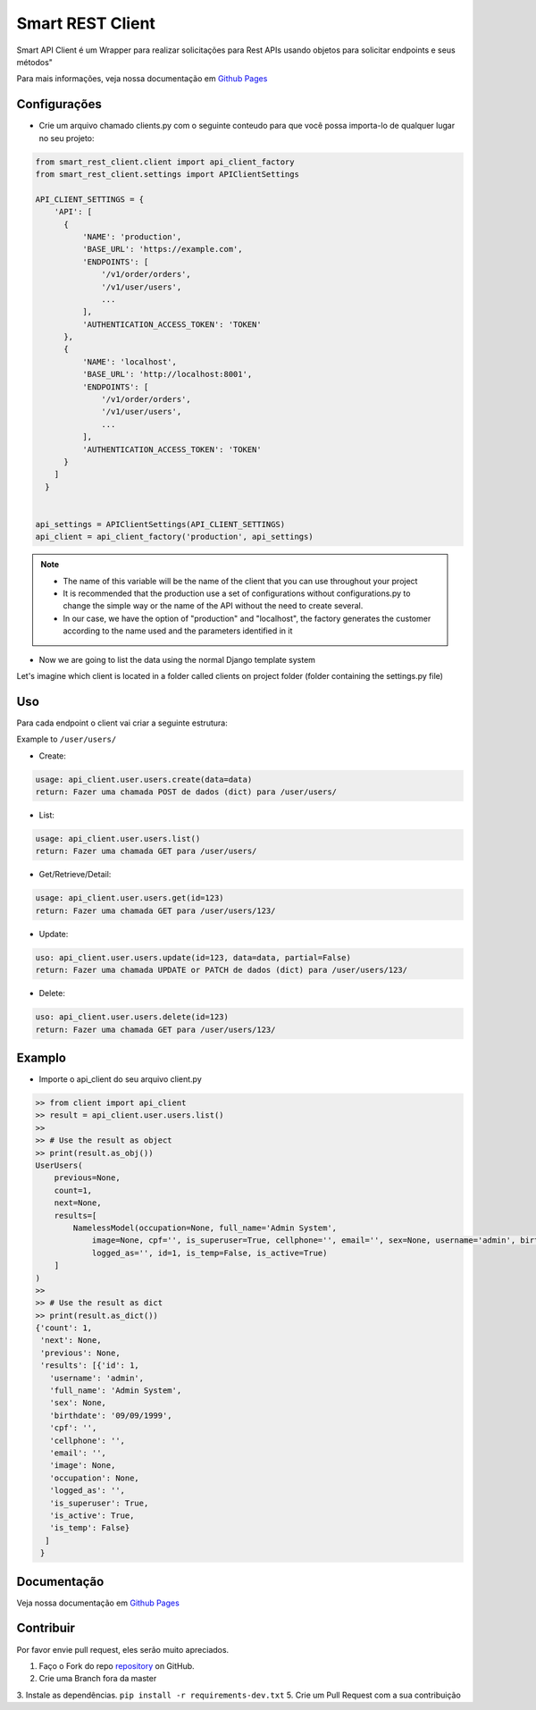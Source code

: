 =================
Smart REST Client
=================

|PyPI latest| |PyPI Version| |PyPI License| |Docs| |CicleCI Status| |Coverage| |Docs| |Open Source? Yes!|

Smart API Client é um Wrapper para realizar solicitações para Rest APIs usando objetos para solicitar endpoints e seus métodos"

Para mais informações, veja nossa documentação em `Github Pages <https://rhenter.github.io/smart-rest-client/>`_

Configurações
=============

* Crie um arquivo chamado clients.py com o seguinte conteudo para que você possa importa-lo de qualquer lugar no seu projeto:

.. code-block:: python

  from smart_rest_client.client import api_client_factory
  from smart_rest_client.settings import APIClientSettings

  API_CLIENT_SETTINGS = {
      'API': [
        {
            'NAME': 'production',
            'BASE_URL': 'https://example.com',
            'ENDPOINTS': [
                '/v1/order/orders',
                '/v1/user/users',
                ...
            ],
            'AUTHENTICATION_ACCESS_TOKEN': 'TOKEN'
        },
        {
            'NAME': 'localhost',
            'BASE_URL': 'http://localhost:8001',
            'ENDPOINTS': [
                '/v1/order/orders',
                '/v1/user/users',
                ...
            ],
            'AUTHENTICATION_ACCESS_TOKEN': 'TOKEN'
        }
      ]
    }


  api_settings = APIClientSettings(API_CLIENT_SETTINGS)
  api_client = api_client_factory('production', api_settings)


.. note::
   - The name of this variable will be the name of the client that you can use throughout your project
   - It is recommended that the production use a set of configurations without configurations.py to change the simple way or the name of the API without the need to create several.
   - In our case, we have the option of "production" and "localhost", the factory generates the customer according to the name used and the parameters identified in it


* Now we are going to list the data using the normal Django template system

Let's imagine which client is located in a folder called clients on project folder (folder containing the settings.py file)

Uso
===

Para cada endpoint o client vai criar a seguinte estrutura:

Example to ``/user/users/``

- Create:

.. code-block:: text

  usage: api_client.user.users.create(data=data)
  return: Fazer uma chamada POST de dados (dict) para /user/users/

- List:

.. code-block:: python

  usage: api_client.user.users.list()
  return: Fazer uma chamada GET para /user/users/

- Get/Retrieve/Detail:

.. code-block:: python

  usage: api_client.user.users.get(id=123)
  return: Fazer uma chamada GET para /user/users/123/

- Update:

.. code-block:: python

  uso: api_client.user.users.update(id=123, data=data, partial=False)
  return: Fazer uma chamada UPDATE or PATCH de dados (dict) para /user/users/123/

- Delete:

.. code-block:: python

  uso: api_client.user.users.delete(id=123)
  return: Fazer uma chamada GET para /user/users/123/


Examplo
=======

- Importe o api_client do seu arquivo client.py

.. code-block:: python

    >> from client import api_client
    >> result = api_client.user.users.list()
    >>
    >> # Use the result as object
    >> print(result.as_obj())
    UserUsers(
        previous=None,
        count=1,
        next=None,
        results=[
            NamelessModel(occupation=None, full_name='Admin System',
                image=None, cpf='', is_superuser=True, cellphone='', email='', sex=None, username='admin', birthdate='09/09/1999',
                logged_as='', id=1, is_temp=False, is_active=True)
        ]
    )
    >>
    >> # Use the result as dict
    >> print(result.as_dict())
    {'count': 1,
     'next': None,
     'previous': None,
     'results': [{'id': 1,
       'username': 'admin',
       'full_name': 'Admin System',
       'sex': None,
       'birthdate': '09/09/1999',
       'cpf': '',
       'cellphone': '',
       'email': '',
       'image': None,
       'occupation': None,
       'logged_as': '',
       'is_superuser': True,
       'is_active': True,
       'is_temp': False}
      ]
     }


Documentação
============

Veja nossa documentação em `Github Pages <https://rhenter.github.io/smart-rest-client/>`_

Contribuir
==========

Por favor envie pull request, eles serão muito apreciados.


1. Faço o Fork do repo `repository <https://github.com/rhenter/smart-rest-client>`_ on GitHub.
2. Crie uma Branch fora da master
3. Instale as dependências. ``pip install -r requirements-dev.txt``
5. Crie um Pull Request com a sua contribuição

.. |Docs| image:: https://img.shields.io/static/v1?label=DOC&message=GitHub%20Pages&color=%3CCOLOR%3E
   :target: https://rhenter.github.io/smart-rest-client/
.. |PyPI Version| image:: https://img.shields.io/pypi/pyversions/smart-rest-client.svg?maxAge=60
   :target: https://pypi.python.org/pypi/smart-rest-client
.. |PyPI License| image:: https://img.shields.io/pypi/l/smart-rest-client.svg?maxAge=120
   :target: https://github.com/rhenter/smart-rest-client/blob/master/LICENSE
.. |PyPI latest| image:: https://img.shields.io/pypi/v/smart-rest-client.svg?maxAge=120
   :target: https://pypi.python.org/pypi/smart-rest-client
.. |CicleCI Status| image:: https://circleci.com/gh/rhenter/smart-rest-client.svg?style=svg
   :target: https://circleci.com/gh/rhenter/smart-rest-client
.. |Coverage| image:: https://codecov.io/gh/rhenter/smart-rest-client/branch/master/graph/badge.svg
   :target: https://codecov.io/gh/rhenter/smart-rest-client
.. |Open Source? Yes!| image:: https://badgen.net/badge/Open%20Source%20%3F/Yes%21/blue?icon=github
   :target: https://github.com/rhenter/smart-rest-client